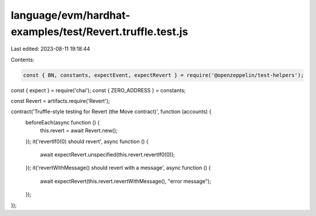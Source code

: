 language/evm/hardhat-examples/test/Revert.truffle.test.js
=========================================================

Last edited: 2023-08-11 19:18:44

Contents:

.. code-block:: js

    const { BN, constants, expectEvent, expectRevert } = require('@openzeppelin/test-helpers');
const { expect } = require('chai');
const { ZERO_ADDRESS } = constants;

const Revert = artifacts.require('Revert');

contract('Truffle-style testing for Revert (the Move contract)', function (accounts) {
    beforeEach(async function () {
        this.revert = await Revert.new();
    });
    it('revertIf0(0) should revert', async function () {
        await expectRevert.unspecified(this.revert.revertIf0(0));
    });
    it('revertWithMessage() should revert with a message', async function () {
        await expectRevert(this.revert.revertWithMessage(), "error message");
    });
});


